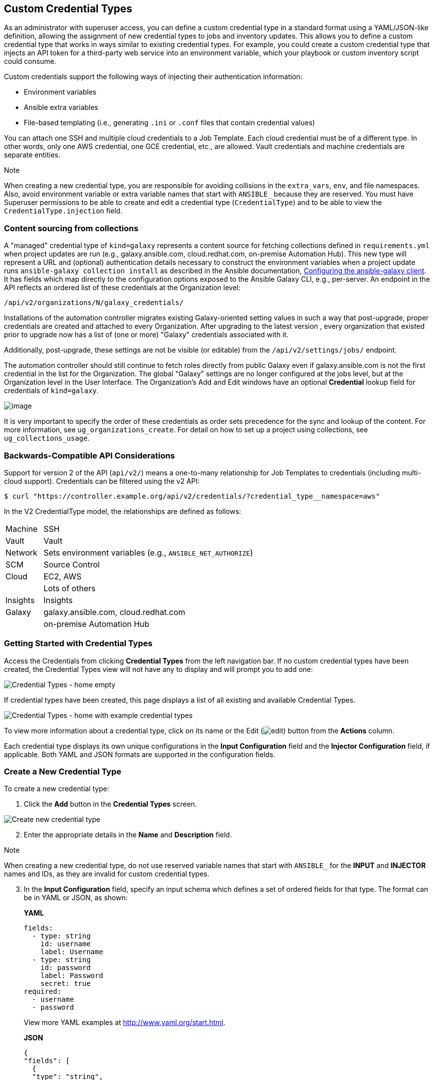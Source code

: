 [[ug_credential_types]]
== Custom Credential Types

As an administrator with superuser access, you can define a custom
credential type in a standard format using a YAML/JSON-like definition,
allowing the assignment of new credential types to jobs and inventory
updates. This allows you to define a custom credential type that works
in ways similar to existing credential types. For example, you could
create a custom credential type that injects an API token for a
third-party web service into an environment variable, which your
playbook or custom inventory script could consume.

Custom credentials support the following ways of injecting their
authentication information:

* Environment variables
* Ansible extra variables
* File-based templating (i.e., generating `.ini` or `.conf` files that
contain credential values)

You can attach one SSH and multiple cloud credentials to a Job Template.
Each cloud credential must be of a different type. In other words, only
one AWS credential, one GCE credential, etc., are allowed. Vault
credentials and machine credentials are separate entities.

Note

When creating a new credential type, you are responsible for avoiding
collisions in the `extra_vars`, `env`, and file namespaces. Also, avoid
environment variable or extra variable names that start with `ANSIBLE_`
because they are reserved. You must have Superuser permissions to be
able to create and edit a credential type (`CredentialType`) and to be
able to view the `CredentialType.injection` field.

=== Content sourcing from collections

A "managed" credential type of `kind=galaxy` represents a content source
for fetching collections defined in `requirements.yml` when project
updates are run (e.g., galaxy.ansible.com, cloud.redhat.com, on-premise
Automation Hub). This new type will represent a URL and (optional)
authentication details necessary to construct the environment variables
when a project update runs `ansible-galaxy collection install` as
described in the Ansible documentation,
https://docs.ansible.com/ansible/latest/user_guide/collections_using.html#configuring-the-ansible-galaxy-client[Configuring
the ansible-galaxy client]. It has fields which map directly to the
configuration options exposed to the Ansible Galaxy CLI, e.g.,
per-server. An endpoint in the API reflects an ordered list of these
credentials at the Organization level:

....
/api/v2/organizations/N/galaxy_credentials/
....

Installations of the automation controller migrates existing
Galaxy-oriented setting values in such a way that post-upgrade, proper
credentials are created and attached to every Organization. After
upgrading to the latest version , every organization that existed prior
to upgrade now has a list of (one or more) "Galaxy" credentials
associated with it.

Additionally, post-upgrade, these settings are not be visible (or
editable) from the `/api/v2/settings/jobs/` endpoint.

The automation controller should still continue to fetch roles directly
from public Galaxy even if galaxy.ansible.com is not the first
credential in the list for the Organization. The global "Galaxy"
settings are no longer configured at the jobs level, but at the
Organization level in the User Interface. The Organization's Add and
Edit windows have an optional *Credential* lookup field for credentials
of `kind=galaxy`.

image:organizations-galaxy-credentials.png[image]

It is very important to specify the order of these credentials as order
sets precedence for the sync and lookup of the content. For more
information, see `ug_organizations_create`. For detail on how to set up
a project using collections, see `ug_collections_usage`.

=== Backwards-Compatible API Considerations

Support for version 2 of the API (`api/v2/`) means a one-to-many
relationship for Job Templates to credentials (including multi-cloud
support). Credentials can be filtered using the v2 API:

....
$ curl "https://controller.example.org/api/v2/credentials/?credential_type__namespace=aws"
....

In the V2 CredentialType model, the relationships are defined as
follows:

[width="100%",cols="15%,85%",]
|===================================================================
|Machine |SSH
|Vault |Vault
|Network |Sets environment variables (e.g., `ANSIBLE_NET_AUTHORIZE`)
|SCM |Source Control
|Cloud |EC2, AWS
| |Lots of others
|Insights |Insights
|Galaxy |galaxy.ansible.com, cloud.redhat.com
| |on-premise Automation Hub
|===================================================================

=== Getting Started with Credential Types

Access the Credentials from clicking *Credential Types* from the left
navigation bar. If no custom credential types have been created, the
Credential Types view will not have any to display and will prompt you
to add one:

image:credential-types-home-empty.png[Credential
Types - home empty]

If credential types have been created, this page displays a list of all
existing and available Credential Types.

image:credential-types-home-with-example-types.png[Credential
Types - home with example credential types]

To view more information about a credential type, click on its name or
the Edit (image:edit-button.png[edit]) button
from the *Actions* column.

Each credential type displays its own unique configurations in the
*Input Configuration* field and the *Injector Configuration* field, if
applicable. Both YAML and JSON formats are supported in the
configuration fields.

=== Create a New Credential Type

To create a new credential type:

[arabic]
. Click the *Add* button in the *Credential Types* screen.

image:credential-types-create-new.png[Create
new credential type]

[arabic, start=2]
. Enter the appropriate details in the *Name* and *Description* field.

Note

When creating a new credential type, do not use reserved variable names
that start with `ANSIBLE_` for the *INPUT* and *INJECTOR* names and IDs,
as they are invalid for custom credential types.

[arabic, start=3]
. In the *Input Configuration* field, specify an input schema which
defines a set of ordered fields for that type. The format can be in YAML
or JSON, as shown:

_____________________________________________________________________________________________
*YAML*

....
fields:
  - type: string
    id: username
    label: Username
  - type: string
    id: password
    label: Password
    secret: true
required:
  - username
  - password 
....

View more YAML examples at http://www.yaml.org/start.html.

*JSON*

....
{
"fields": [
  {
  "type": "string",
  "id": "username",
  "label": "Username"
  },
  {
  "secret": true,
  "type": "string",
  "id": "password",
  "label": "Password"
   }
  ],
 "required": ["username", "password"]
}
....

View more JSON examples at www.json.org.

The configuration in JSON format below show each field and how they are
used:

....
{
  "fields": [{
    "id": "api_token",               # required - a unique name used to
                                     # reference the field value

    "label": "API Token",            # required - a unique label for the
                                     # field

    "help_text": "User-facing short text describing the field.",

    "type": ("string" | "boolean")   # defaults to 'string'

    "choices": ["A", "B", "C"]       # (only applicable to `type=string`)

    "format": "ssh_private_key"      # optional, can be used to enforce data
                                     # format validity for SSH private key
                                     # data (only applicable to `type=string`)

    "secret": true,                  # if true, the field value will be encrypted

    "multiline": false               # if true, the field should be rendered
                                     # as multi-line for input entry
                                     # (only applicable to `type=string`)
},{
    # field 2...
},{
    # field 3...
}],

"required": ["api_token"]            # optional; one or more fields can be marked as required
},
....
_____________________________________________________________________________________________

When `type=string`, fields can optionally specify multiple choice
options:

______________________________________________________________________________________________
....
{
  "fields": [{
      "id": "api_token",          # required - a unique name used to reference the field value
      "label": "API Token",       # required - a unique label for the field
      "type": "string",
      "choices": ["A", "B", "C"]
  }]
},
....
______________________________________________________________________________________________

[arabic, start=4]
. In the *Injector Configuration* field, enter environment variables or
extra variables that specify the values a credential type can inject.
The format can be in YAML or JSON (see examples in the previous step).
The configuration in JSON format below show each field and how they are
used:

....
{
  "file": {
      "template": "[mycloud]\ntoken={{ api_token }}"
  },
  "env": {
      "THIRD_PARTY_CLOUD_API_TOKEN": "{{ api_token }}"
  },
  "extra_vars": {
      "some_extra_var": "{{ username }}:{{ password }}"
  }
}
....

Credential Types can also generate temporary files to support .ini files
or certificate/key data:

....
{
  "file": {
      "template": "[mycloud]\ntoken={{ api_token }}"
  },
  "env": {
      "MY_CLOUD_INI_FILE": "{{ tower.filename }}"
  }
}
....

In this example, the automation controller will write a temporary file
that contains:

....
[mycloud]\ntoken=SOME_TOKEN_VALUE
....

The absolute file path to the generated file will be stored in an
environment variable named `MY_CLOUD_INI_FILE`.

An example of referencing multiple files in a custom credential template
is as follows:

*Inputs*

....
{
  "fields": [{
    "id": "cert",
    "label": "Certificate",
    "type": "string"
  },{
    "id": "key",
    "label": "Key",
    "type": "string"
  }]
}
....

*Injectors*

....
{
  "file": {
    "template.cert_file": "[mycert]\n{{ cert }}",
    "template.key_file": "[mykey]\n{{ key }}"
},
"env": {
    "MY_CERT_INI_FILE": "{{ tower.filename.cert_file }}",
    "MY_KEY_INI_FILE": "{{ tower.filename.key_file }}"
}
....

_
}
_

[arabic, start=5]
. Click *Save* when done.
. Scroll down to the bottom of the screen and your newly created
credential type appears on the list of credential types:

image:credential-types-new-listed.png[New
credential type]

Click image:edit-button.png[edit] to modify
the credential type options under the Actions column.

Note

In the Edit screen, you can modify the details or delete the credential.
If the *Delete* button is grayed out, it is indication that the
credential type that is being used by a credential, and you must delete
the credential type from all the credentials that use it before you can
delete it. Below is an example of such a message:

image:credential-types-delete-confirmation.png[image]

[arabic, start=7]
. Verify that the newly created credential type can be selected from the
*Credential Type* selection window when creating a new credential:

image:credential-types-new-listed-verify.png[Verify
new credential type]

For details on how to create a new credential, see `ug_credentials`.
